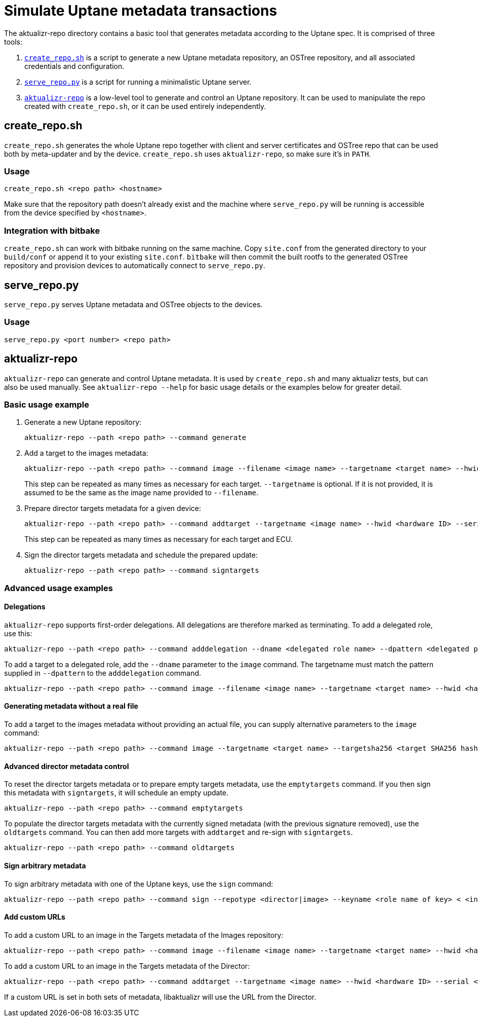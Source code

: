 = Simulate Uptane metadata transactions

The aktualizr-repo directory contains a basic tool that generates metadata according to the Uptane spec. It is comprised of three tools:

. link:../src/aktualizr_repo/run/create_repo.sh[`create_repo.sh`] is a script to generate a new Uptane metadata repository, an OSTree repository, and all associated credentials and configuration.
. link:../src/aktualizr_repo/run/serve_repo.py[`serve_repo.py`] is a script for running a minimalistic Uptane server.
. link:../src/aktualizr_repo/main.cc[`aktualizr-repo`] is a low-level tool to generate and control an Uptane repository. It can be used to manipulate the repo created with `create_repo.sh`, or it can be used entirely independently.

== create_repo.sh

`create_repo.sh` generates the whole Uptane repo together with client and server certificates and OSTree repo that can be used both by meta-updater and by the device. `create_repo.sh` uses `aktualizr-repo`, so make sure it's in `PATH`.

=== Usage

`create_repo.sh <repo path> <hostname>`

Make sure that the repository path doesn't already exist and the machine where `serve_repo.py` will be running is accessible from the device specified by `<hostname>`.

=== Integration with bitbake

`create_repo.sh` can work with bitbake running on the same machine. Copy `site.conf` from the generated directory to your `build/conf` or append it to your existing `site.conf`. `bitbake` will then commit the built rootfs to the generated OSTree repository and provision devices to automatically connect to `serve_repo.py`.

== serve_repo.py

`serve_repo.py` serves Uptane metadata and OSTree objects to the devices.

=== Usage

`serve_repo.py <port number> <repo path>`

== aktualizr-repo

`aktualizr-repo` can generate and control Uptane metadata. It is used by `create_repo.sh` and many aktualizr tests, but can also be used manually. See `aktualizr-repo --help` for basic usage details or the examples below for greater detail.

=== Basic usage example

1. Generate a new Uptane repository:
+
```
aktualizr-repo --path <repo path> --command generate
```

2. Add a target to the images metadata:
+
```
aktualizr-repo --path <repo path> --command image --filename <image name> --targetname <target name> --hwid <hardware ID>
```
+
This step can be repeated as many times as necessary for each target. `--targetname` is optional. If it is not provided, it is assumed to be the same as the image name provided to `--filename`.

3. Prepare director targets metadata for a given device:
+
```
aktualizr-repo --path <repo path> --command addtarget --targetname <image name> --hwid <hardware ID> --serial <ECU serial>
```
+
This step can be repeated as many times as necessary for each target and ECU.

4. Sign the director targets metadata and schedule the prepared update:
+
```
aktualizr-repo --path <repo path> --command signtargets
```

=== Advanced usage examples

==== Delegations

`aktualizr-repo` supports first-order delegations. All delegations are therefore marked as terminating. To add a delegated role, use this:
```
aktualizr-repo --path <repo path> --command adddelegation --dname <delegated role name> --dpattern <delegated path pattern>
```

To add a target to a delegated role, add the `--dname` parameter to the `image` command. The targetname must match the pattern supplied in `--dpattern` to the `adddelegation` command.
```
aktualizr-repo --path <repo path> --command image --filename <image name> --targetname <target name> --hwid <hardware ID> --dname <delegated role name>
```

==== Generating metadata without a real file

To add a target to the images metadata without providing an actual file, you can supply alternative parameters to the `image` command:
```
aktualizr-repo --path <repo path> --command image --targetname <target name> --targetsha256 <target SHA256 hash> --targetsha512 <target SHA512 hash> --targetlength <target length> --hwid <hardware ID>
```

==== Advanced director metadata control

To reset the director targets metadata or to prepare empty targets metadata, use the `emptytargets` command. If you then sign this metadata with `signtargets`, it will schedule an empty update.
```
aktualizr-repo --path <repo path> --command emptytargets
```

To populate the director targets metadata with the currently signed metadata (with the previous signature removed), use the `oldtargets` command. You can then add more targets with `addtarget` and re-sign with `signtargets`.
```
aktualizr-repo --path <repo path> --command oldtargets
```

==== Sign arbitrary metadata

To sign arbitrary metadata with one of the Uptane keys, use the `sign` command:
```
aktualizr-repo --path <repo path> --command sign --repotype <director|image> --keyname <role name of key> < <input data>
```

==== Add custom URLs

To add a custom URL to an image in the Targets metadata of the Images repository:
```
aktualizr-repo --path <repo path> --command image --filename <image name> --targetname <target name> --hwid <hardware ID> --url <URL>
```

To add a custom URL to an image in the Targets metadata of the Director:
```
aktualizr-repo --path <repo path> --command addtarget --targetname <image name> --hwid <hardware ID> --serial <ECU serial> --url <URL>
```

If a custom URL is set in both sets of metadata, libaktualizr will use the URL from the Director.